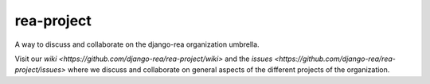rea-project
===========

.. image:: https://readthedocs.org/projects/rea-project/badge/?version=latest
  :target: http://rea-project.readthedocs.io/en/latest/?badge=latest
  :alt: Documentation Status

A way to discuss and collaborate on the django-rea organization umbrella.

Visit our `wiki <https://github.com/django-rea/rea-project/wiki>` and the `issues <https://github.com/django-rea/rea-project/issues>` where we discuss and collaborate on general aspects of the different projects of the organization.
